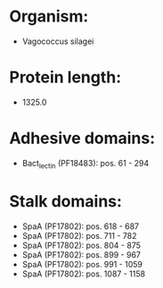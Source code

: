 * Organism:
- Vagococcus silagei
* Protein length:
- 1325.0
* Adhesive domains:
- Bact_lectin (PF18483): pos. 61 - 294
* Stalk domains:
- SpaA (PF17802): pos. 618 - 687
- SpaA (PF17802): pos. 711 - 782
- SpaA (PF17802): pos. 804 - 875
- SpaA (PF17802): pos. 899 - 967
- SpaA (PF17802): pos. 991 - 1059
- SpaA (PF17802): pos. 1087 - 1158

